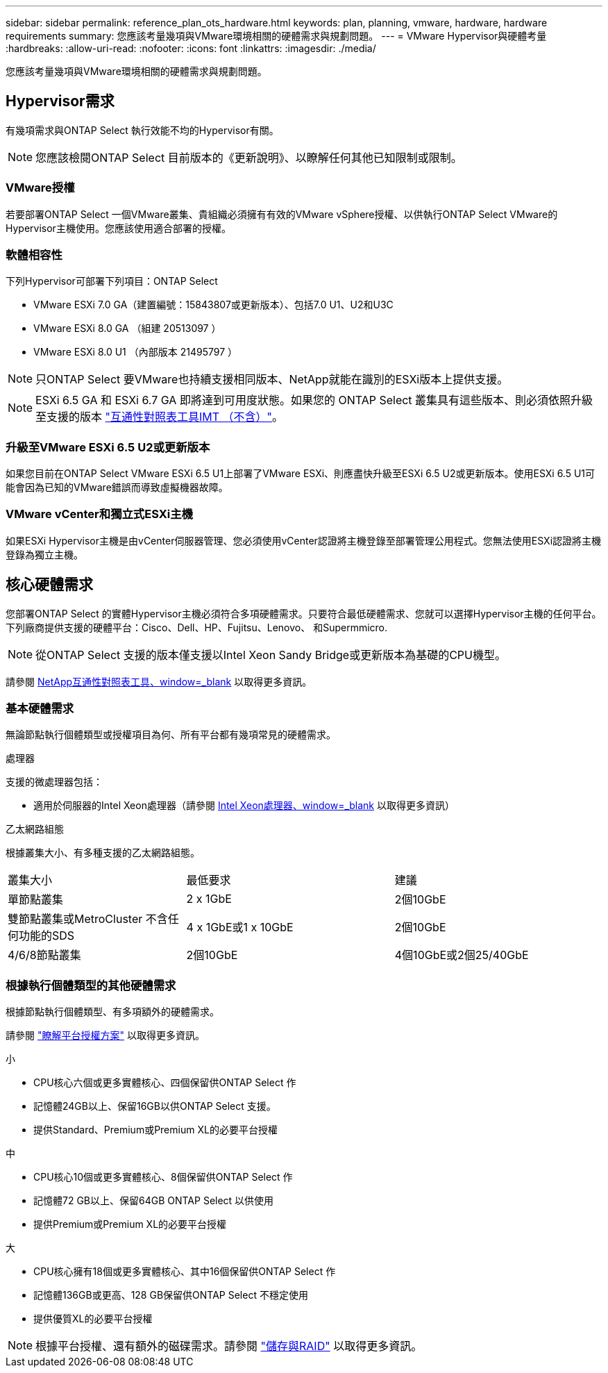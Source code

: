 ---
sidebar: sidebar 
permalink: reference_plan_ots_hardware.html 
keywords: plan, planning, vmware, hardware, hardware requirements 
summary: 您應該考量幾項與VMware環境相關的硬體需求與規劃問題。 
---
= VMware Hypervisor與硬體考量
:hardbreaks:
:allow-uri-read: 
:nofooter: 
:icons: font
:linkattrs: 
:imagesdir: ./media/


[role="lead"]
您應該考量幾項與VMware環境相關的硬體需求與規劃問題。



== Hypervisor需求

有幾項需求與ONTAP Select 執行效能不均的Hypervisor有關。


NOTE: 您應該檢閱ONTAP Select 目前版本的《更新說明》、以瞭解任何其他已知限制或限制。



=== VMware授權

若要部署ONTAP Select 一個VMware叢集、貴組織必須擁有有效的VMware vSphere授權、以供執行ONTAP Select VMware的Hypervisor主機使用。您應該使用適合部署的授權。



=== 軟體相容性

下列Hypervisor可部署下列項目：ONTAP Select

* VMware ESXi 7.0 GA（建置編號：15843807或更新版本）、包括7.0 U1、U2和U3C
* VMware ESXi 8.0 GA （組建 20513097 ）
* VMware ESXi 8.0 U1 （內部版本 21495797 ）



NOTE: 只ONTAP Select 要VMware也持續支援相同版本、NetApp就能在識別的ESXi版本上提供支援。


NOTE: ESXi 6.5 GA 和 ESXi 6.7 GA 即將達到可用度狀態。如果您的 ONTAP Select 叢集具有這些版本、則必須依照升級至支援的版本 https://mysupport.netapp.com/matrix["互通性對照表工具IMT （不含）"^]。



=== 升級至VMware ESXi 6.5 U2或更新版本

如果您目前在ONTAP Select VMware ESXi 6.5 U1上部署了VMware ESXi、則應盡快升級至ESXi 6.5 U2或更新版本。使用ESXi 6.5 U1可能會因為已知的VMware錯誤而導致虛擬機器故障。



=== VMware vCenter和獨立式ESXi主機

如果ESXi Hypervisor主機是由vCenter伺服器管理、您必須使用vCenter認證將主機登錄至部署管理公用程式。您無法使用ESXi認證將主機登錄為獨立主機。



== 核心硬體需求

您部署ONTAP Select 的實體Hypervisor主機必須符合多項硬體需求。只要符合最低硬體需求、您就可以選擇Hypervisor主機的任何平台。下列廠商提供支援的硬體平台：Cisco、Dell、HP、Fujitsu、Lenovo、 和Supermmicro.


NOTE: 從ONTAP Select 支援的版本僅支援以Intel Xeon Sandy Bridge或更新版本為基礎的CPU機型。

請參閱 https://mysupport.netapp.com/matrix["NetApp互通性對照表工具、window=_blank"] 以取得更多資訊。



=== 基本硬體需求

無論節點執行個體類型或授權項目為何、所有平台都有幾項常見的硬體需求。

.處理器
支援的微處理器包括：

* 適用於伺服器的Intel Xeon處理器（請參閱 link:https://www.intel.com/content/www/us/en/products/processors/xeon/view-all.html?Processor+Type=1003["Intel Xeon處理器、window=_blank"] 以取得更多資訊）


.乙太網路組態
根據叢集大小、有多種支援的乙太網路組態。

[cols="30,35,35"]
|===


| 叢集大小 | 最低要求 | 建議 


| 單節點叢集 | 2 x 1GbE | 2個10GbE 


| 雙節點叢集或MetroCluster 不含任何功能的SDS | 4 x 1GbE或1 x 10GbE | 2個10GbE 


| 4/6/8節點叢集 | 2個10GbE | 4個10GbE或2個25/40GbE 
|===


=== 根據執行個體類型的其他硬體需求

根據節點執行個體類型、有多項額外的硬體需求。

請參閱 link:concept_lic_platforms.html["瞭解平台授權方案"] 以取得更多資訊。

.小
* CPU核心六個或更多實體核心、四個保留供ONTAP Select 作
* 記憶體24GB以上、保留16GB以供ONTAP Select 支援。
* 提供Standard、Premium或Premium XL的必要平台授權


.中
* CPU核心10個或更多實體核心、8個保留供ONTAP Select 作
* 記憶體72 GB以上、保留64GB ONTAP Select 以供使用
* 提供Premium或Premium XL的必要平台授權


.大
* CPU核心擁有18個或更多實體核心、其中16個保留供ONTAP Select 作
* 記憶體136GB或更高、128 GB保留供ONTAP Select 不穩定使用
* 提供優質XL的必要平台授權



NOTE: 根據平台授權、還有額外的磁碟需求。請參閱 link:reference_plan_ots_storage.html["儲存與RAID"] 以取得更多資訊。
